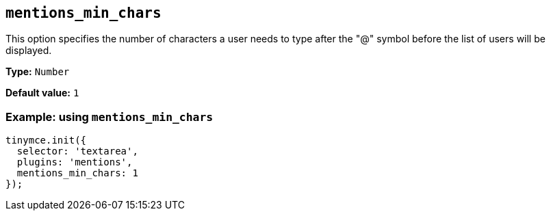 [[mentions_min_chars]]
== `+mentions_min_chars+`

This option specifies the number of characters a user needs to type after the "@" symbol before the list of users will be displayed.

*Type:* `+Number+`

*Default value:* `+1+`

=== Example: using `+mentions_min_chars+`

[source,js]
----
tinymce.init({
  selector: 'textarea',
  plugins: 'mentions',
  mentions_min_chars: 1
});
----
